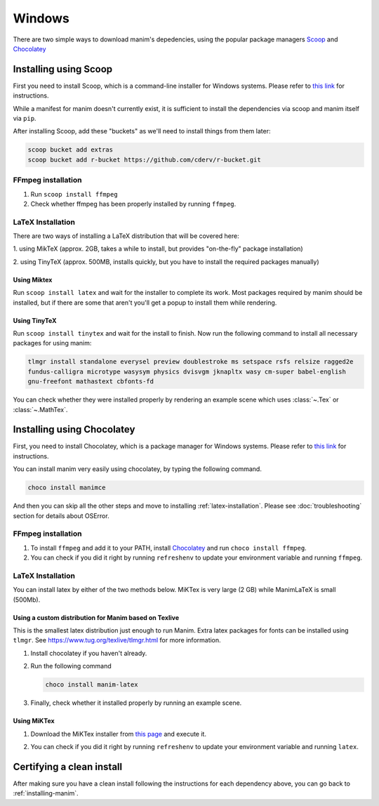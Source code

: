 Windows
=======

There are two simple ways to download manim's depedencies, using the popular package
managers `Scoop <https://scoop.sh>`_ and `Chocolatey <https://chocolatey.org/install>`_

.. _scoop:

Installing using Scoop
**********************

First you need to install Scoop, which is a command-line installer for Windows
systems. Please refer to `this link
<https://scoop-docs.now.sh/docs/getting-started/Quick-Start.html>`_ for
instructions.

While a manifest for manim doesn't currently exist, it is sufficient to install the dependencies
via scoop and manim itself via ``pip``.

After installing Scoop, add these "buckets" as we'll need to install things from them later:

.. code-block:: powershell

      scoop bucket add extras
      scoop bucket add r-bucket https://github.com/cderv/r-bucket.git

FFmpeg installation
-------------------
1. Run ``scoop install ffmpeg``
2. Check whether ffmpeg has been properly installed by running ``ffmpeg``.

LaTeX Installation
------------------
There are two ways of installing a LaTeX distribution that will be covered here:

1. using MikTeX (approx. 2GB, takes a while to install, but provides "on-the-fly"
package installation)

2. using TinyTeX (approx. 500MB, installs quickly, but you have to install the required
packages manually)

Using Miktex
++++++++++++
Run ``scoop install latex`` and wait for the installer to complete its work. Most
packages required by manim should be installed, but if there are some that aren't
you'll get a popup to install them while rendering.

Using TinyTeX
+++++++++++++
Run ``scoop install tinytex`` and wait for the install to finish.
Now run the following command to install all necessary packages for using manim:

.. code-block:: powershell

      tlmgr install standalone everysel preview doublestroke ms setspace rsfs relsize ragged2e
      fundus-calligra microtype wasysym physics dvisvgm jknapltx wasy cm-super babel-english
      gnu-freefont mathastext cbfonts-fd

You can check whether they were installed properly by rendering an example scene which uses
:class:`~.Tex` or :class:`~.MathTex`.

.. _choco:

Installing using Chocolatey
***************************

First, you need to install Chocolatey, which is a package manager for Windows
systems.  Please refer to `this link <https://chocolatey.org/install>`_ for
instructions.

You can install manim very easily using chocolatey, by typing the following command.

.. code-block:: powershell

      choco install manimce


And then you can skip all the other steps and move to installing :ref:`latex-installation`.
Please see :doc:`troubleshooting` section for details about OSError.

FFmpeg installation
-------------------

1. To install ``ffmpeg`` and add it to your PATH, install `Chocolatey
   <https://chocolatey.org/>`_ and run ``choco install ffmpeg``.

2. You can check if you did it right by running ``refreshenv`` to update your
   environment variable and running ``ffmpeg``.


.. _latex-installation:

LaTeX Installation
------------------
You can install latex by either of the two methods below. MiKTex is very large (2 GB) while ManimLaTeX is small  (500Mb).

Using a custom distribution for Manim based on Texlive
++++++++++++++++++++++++++++++++++++++++++++++++++++++

This is the smallest latex distribution just enough to run Manim. Extra latex packages for fonts can be
installed using ``tlmgr``. See https://www.tug.org/texlive/tlmgr.html for more information.

1. Install chocolatey if you haven't already.

2. Run the following command

   .. code-block:: powershell

      choco install manim-latex

3. Finally, check whether it installed properly by running an example scene.

Using MiKTex
++++++++++++
1. Download the MiKTex installer from `this page
   <https://miktex.org/download>`_ and execute it.

   .. image:: ../_static/windows_miktex.png
       :align: center
       :width: 500px
       :alt: windows latex download page

2. You can check if you did it right by running ``refreshenv`` to update your
   environment variable and running ``latex``.

Certifying a clean install
**************************

After making sure you have a clean install following the instructions for each
dependency above, you can go back to :ref:`installing-manim`.
